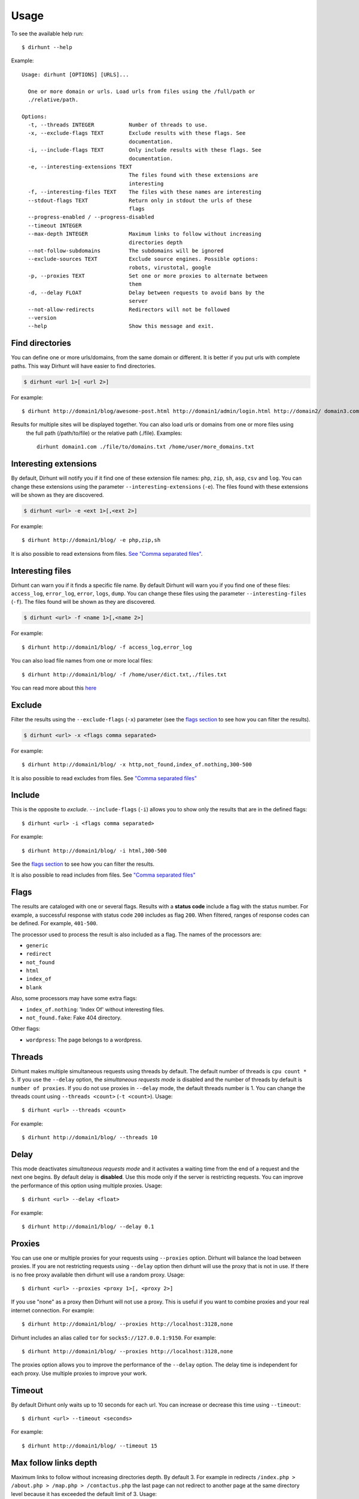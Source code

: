 .. highlight:: console


=====
Usage
=====

To see the available help run::

    $ dirhunt --help


Example::

    Usage: dirhunt [OPTIONS] [URLS]...

      One or more domain or urls. Load urls from files using the /full/path or
      ./relative/path.

    Options:
      -t, --threads INTEGER           Number of threads to use.
      -x, --exclude-flags TEXT        Exclude results with these flags. See
                                      documentation.
      -i, --include-flags TEXT        Only include results with these flags. See
                                      documentation.
      -e, --interesting-extensions TEXT
                                      The files found with these extensions are
                                      interesting
      -f, --interesting-files TEXT    The files with these names are interesting
      --stdout-flags TEXT             Return only in stdout the urls of these
                                      flags
      --progress-enabled / --progress-disabled
      --timeout INTEGER
      --max-depth INTEGER             Maximum links to follow without increasing
                                      directories depth
      --not-follow-subdomains         The subdomains will be ignored
      --exclude-sources TEXT          Exclude source engines. Possible options:
                                      robots, virustotal, google
      -p, --proxies TEXT              Set one or more proxies to alternate between
                                      them
      -d, --delay FLOAT               Delay between requests to avoid bans by the
                                      server
      --not-allow-redirects           Redirectors will not be followed
      --version
      --help                          Show this message and exit.



Find directories
----------------
You can define one or more urls/domains, from the same domain or different. It is better if you put urls with complete
paths. This way Dirhunt will have easier to find directories.

.. code::

    $ dirhunt <url 1>[ <url 2>]

For example::

    $ dirhunt http://domain1/blog/awesome-post.html http://domain1/admin/login.html http://domain2/ domain3.com


Results for multiple sites will be displayed together. You can also load urls or domains from one or more files using
 the full path (/path/to/file) or the relative path (./file). Examples::

    dirhunt domain1.com ./file/to/domains.txt /home/user/more_domains.txt


Interesting extensions
----------------------
By default, Dirhunt will notify you if it find one of these extension file names: ``php``, ``zip``, ``sh``, ``asp``,
``csv`` and ``log``. You can change these extensions using the parameter ``--interesting-extensions`` (``-e``).
The files found with these extensions will be shown as they are discovered.

.. code::

    $ dirhunt <url> -e <ext 1>[,<ext 2>]

For example::

    $ dirhunt http://domain1/blog/ -e php,zip,sh

It is also possible to read extensions from files. `See "Comma separated files" <#id3>`_.


Interesting files
-----------------
Dirhunt can warn you if it finds a specific file name. By default Dirhunt will warn you if you find one of these files:
``access_log``, ``error_log``, ``error``, ``logs``, ``dump``. You can change these files using the parameter
``--interesting-files`` (``-f``). The files found will be shown as they are discovered.

.. code::

    $ dirhunt <url> -f <name 1>[,<name 2>]

For example::

    $ dirhunt http://domain1/blog/ -f access_log,error_log

You can also load file names from one or more local files::

    $ dirhunt http://domain1/blog/ -f /home/user/dict.txt,./files.txt

You can read more about this `here <#id3>`_


Exclude
-------
Filter the results using the ``--exclude-flags`` (``-x``) parameter (see the `flags section <#Flags>`_ to
see how you can filter the results).

.. code::

    $ dirhunt <url> -x <flags comma separated>

For example::

    $ dirhunt http://domain1/blog/ -x http,not_found,index_of.nothing,300-500

It is also possible to read excludes from files. See `"Comma separated files" <#id3>`_


Include
-------
This is the opposite to *exclude*. ``--include-flags`` (``-i``) allows you to show only the
results that are in the defined flags::

    $ dirhunt <url> -i <flags comma separated>

For example::

    $ dirhunt http://domain1/blog/ -i html,300-500

See the `flags section <#Flags>`_ to see how you can filter the results.

It is also possible to read includes from files. See `"Comma separated files" <#id3>`_


Flags
-----
The results are cataloged with one or several flags. Results with a **status code** include a flag with the status
number. For example, a successful response with status code ``200`` includes as flag ``200``. When filtered, ranges
of response codes can be defined. For example, ``401-500``.

The processor used to process the result is also included as a flag. The names of the processors are:

* ``generic``
* ``redirect``
* ``not_found``
* ``html``
* ``index_of``
* ``blank``

Also, some processors may have some extra flags:

* ``index_of.nothing``: 'Index Of' without interesting files.
* ``not_found.fake``: Fake 404 directory.

Other flags:

* ``wordpress``: The page belongs to a wordpress.


Threads
-------
Dirhunt makes multiple simultaneous requests using threads by default. The default number of threads is
``cpu count * 5``. If you use the ``--delay`` option, the *simultaneous requests mode* is disabled and the number of
threads by default is ``number of proxies``. If you do not use proxies in ``--delay`` mode, the default threads
number is 1. You can change the threads count using ``--threads <count>`` (``-t <count>``). Usage::

    $ dirhunt <url> --threads <count>

For example::

    $ dirhunt http://domain1/blog/ --threads 10


Delay
-----
This mode deactivates *simultaneous requests mode* and it activates a waiting time from the end of a request
and the next one begins. By default delay is **disabled**. Use this mode only if the server is restricting requests.
You can improve the performance of this option using multiple proxies. Usage::

    $ dirhunt <url> --delay <float>

For example::

    $ dirhunt http://domain1/blog/ --delay 0.1


Proxies
-------
You can use one or multiple proxies for your requests using ``--proxies`` option. Dirhunt will balance the load
between proxies. If you are not restricting requests using ``--delay`` option then dirhunt will use the proxy that is
not in use. If there is no free proxy available then dirhunt will use a random proxy. Usage::

    $ dirhunt <url> --proxies <proxy 1>[, <proxy 2>]

If you use "none" as a proxy then Dirhunt will not use a proxy. This is useful if you want to combine
proxies and your real internet connection. For example::

    $ dirhunt http://domain1/blog/ --proxies http://localhost:3128,none


Dirhunt includes an alias called ``tor`` for ``socks5://127.0.0.1:9150``. For example::

    $ dirhunt http://domain1/blog/ --proxies http://localhost:3128,none

The proxies option allows you to improve the performance of the ``--delay`` option. The delay time is independent
for each proxy. Use multiple proxies to improve your work.


Timeout
-------
By default Dirhunt only waits up to 10 seconds for each url. You can increase or decrease this time using
``--timeout``::

    $ dirhunt <url> --timeout <seconds>

For example::

    $ dirhunt http://domain1/blog/ --timeout 15


Max follow links depth
----------------------
Maximum links to follow without increasing directories depth. By default 3. For example in redirects
``/index.php > /about.php > /map.php > /contactus.php`` the last page can not redirect to another page at the same
directory level because it has exceeded the default limit of 3. Usage::

    $ dirhunt <url> --max-depth <number>

For example::

    $ dirhunt http://domain1/blog/ --max-depth 3


Not follow subdomains
---------------------
Dirhunt by default will follow all the subdomains of the domain urls. For example if Dirhunt finds webmail.site.com
on site.com dirhunt will follow the link. You can disable this feature using the flag ``--not-follow-subdomains``.
Usage::

    $ dirhunt <url> --not-follow-subdomains

For example::

    $ dirhunt http://domain1/blog/ --not-follow-subdomains


Exclude sources
---------------
Dirhunt by default will get urls from different sources. You can disable some or all of the engines using the
``--exclude-sources`` option. Usage::

    $ dirhunt <url> --exclude-sources <sources comma separated>

For example::

    $ dirhunt http://domain1/blog/ --exclude-sources robots,virustotal


Not allow redirectors
----------------------
Dirhunt by default will follow redirectors within the website (HTTP Redirectors). You can disable this feature using
the flag ``--not-allow-redirectors``. Usage::

    $ dirhunt <url> --not-allow-redirectors

For example::

    $ dirhunt http://domain1/blog/ --not-allow-redirectors


Comma separated files
---------------------
In those parameters with arguments separated by commas, it is possible to read values from one or more local files.

.. code::

    $ dirhunt <url> --<parameter> <file 1>,<file 2>

Example for **interesting files** (``-f``)::

    $ dirhunt http://domain1/blog/ -f /path/to/file1.txt,./file2.txt

It is necessary to put the complete path to the file, or the relative using ``./``. Each value of the files must be
separated by newlines.


Progress bar
------------
By default Dirhunt displays a progress bar while loading results if possible. If the progress bar causes problems, you
can disable it using ``--progress-disabled``. By default ``--progress-enabled``.

.. code::

    $ dirhunt <url> --progress-disabled

For example::

    $ dirhunt http://domain1/blog/ --progress-disabled


Version
-------
To see the Dirhunt installed version se ``--version``::

    $ dirhunt --version
    You are running Dirhunt v0.3.0 using Python 3.6.3.
    This is the latest release
    Installation path: /home/nekmo/Workspace/dirhunt/dirhunt
    Current path: /home/nekmo/Workspace/dirhunt


If you have issues with Dirhunt and you are going to open a ticket, paste this output on the issue.
Also use this command to see if Dirhunt is out of date.

.. code::

    $ dirhunt --version
    You are running Dirhunt v0.3.0 using Python 3.6.5.
    There is a new version available: 0.4.0. Upgrade it using: sudo pip install -U dirhunt
    Installation path: /home/nekmo/Workspace/dirhunt/dirhunt
    Current path: /home/nekmo/Workspace/dirhunt


External programs
-----------------
Folders that have been found can be redirected to the standard output::

    dirhunt www.domain.com/path > directories.txt

You can use standard output to run other programs to use brute force::

    for url in $(dirhunt www.domain.com/path); do
        other.py -u "$url";
    done

You can define the type of results that will be returned using flags::

    dirhunt www.domain.com/path --stdout-flags blank,not_found.fake,html > directories.txt
